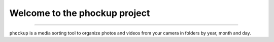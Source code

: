 Welcome to the phockup project
===============================================

---------------------------------------------

``phockup`` is a media sorting tool to organize photos and videos from your
camera in folders by year, month and day.
